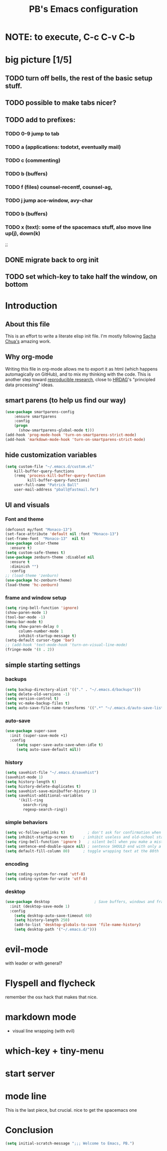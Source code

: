 # -*- mode: org -*-
# -*- coding: utf-8 -*-
#+TITLE: PB's Emacs configuration
#+OPTIONS: toc:4 h:4
#+STARTUP: hideblocks
#+STARTUP: logdone
#+STARTUP: indent
#+STARTUP: showstars
#+STARTUP: showall
#+PROPERTY:  eval yes
#+PROPERTY: header-args :results silent

* NOTE: to execute, C-c C-v C-b 

* big picture [1/5]
** TODO turn off bells, the rest of the basic setup stuff. 
** TODO possible to make tabs nicer? 
** TODO add to prefixes:
*** TODO 0-9 jump to tab 
*** TODO a (applications: todotxt, eventually mail)
*** TODO c (commenting)
*** TODO b (buffers) 
*** TODO f (files) counsel-recentf, counsel-ag,
*** TODO j jump ace-window, avy-char
*** TODO b (buffers)
*** TODO x (text): some of the spacemacs stuff, also move line up(j), down(k)
;;   
** DONE migrate back to org init
CLOSED: [2016-12-31 Sat 09:28]
** TODO set which-key to take half the window, on bottom 

* Introduction
** About this file
   :PROPERTIES:
   :CUSTOM_ID: babel-init
   :END:      
<<babel-init>>

This is an effort to write a literate elisp init file. I'm mostly following [[http://pages.sachachua.com/.emacs.d/Sacha.html%5D%5D%20amazing%20work.%20%0A%0A*%20Introduction][Sacha Chua's]] amazing work.

** Why org-mode

Writing this file in org-mode allows me to export it as html (which happens automagically on GitHub), and to mix my thinking with the code. This is another step toward [[http://reproducibleresearch.net][reproducible research]], close to [[https://hrdag.org][HRDAG]]'s "principled data processing" ideas.

** smart parens (to help us find our way)
#+begin_src emacs-lisp 
(use-package smartparens-config
    :ensure smartparens
    :config
    (progn
      (show-smartparens-global-mode t)))
(add-hook 'prog-mode-hook 'turn-on-smartparens-strict-mode)
(add-hook 'markdown-mode-hook 'turn-on-smartparens-strict-mode)
#+end_src 

** hide customization variables
#+begin_src emacs-lisp
  (setq custom-file "~/.emacs.d/custom.el"
 	  kill-buffer-query-functions
 	  (remq 'process-kill-buffer-query-function
 			kill-buffer-query-functions)
 	  user-full-name "Patrick Ball"
 	  user-mail-address "pball@fastmail.fm")
#+end_src

** UI and visuals 
*** Font and theme
#+begin_src emacs-lisp
(defconst my/font "Monaco-13")
(set-face-attribute 'default nil :font "Monaco-13")
(set-frame-font  "Monaco-13"  nil t)
(use-package color-theme
  :ensure t)
(setq custom-safe-themes t)
(use-package zenburn-theme :disabled nil
  :ensure t
  :diminish "")
  :config
;; (load-theme 'zenburn)
(use-package hc-zenburn-theme)
(load-theme 'hc-zenburn)
#+end_src 
*** frame and window setup 
#+begin_src emacs-lisp 
(setq ring-bell-function 'ignore)
(show-paren-mode 1)
(tool-bar-mode -1)
(menu-bar-mode t)
(setq show-paren-delay 0
      column-number-mode 1
      inhibit-startup-message t)
(setq-default cursor-type 'bar)
;; (add-hook 'text-mode-hook 'turn-on-visual-line-mode)
(fringe-mode '(8 . 2))
#+end_src
** simple starting settings 
*** backups 
#+begin_src emacs-lisp
(setq backup-directory-alist '(("." . "~/.emacs.d/backups")))
(setq delete-old-versions -1)
(setq version-control t)
(setq vc-make-backup-files t)
(setq auto-save-file-name-transforms '((".*" "~/.emacs.d/auto-save-list/" t)))
#+end_src 
*** auto-save 
#+begin_src emacs-lisp
(use-package super-save 
  :init (super-save-mode +1) 
  :config 
     (setq super-save-auto-save-when-idle t)
     (setq auto-save-default nil))

#+end_src 
*** history 
#+begin_src emacs-lisp
(setq savehist-file "~/.emacs.d/savehist")
(savehist-mode 1)
(setq history-length t)
(setq history-delete-duplicates t)
(setq savehist-save-minibuffer-history 1)
(setq savehist-additional-variables
      '(kill-ring
        search-ring
        regexp-search-ring))
#+end_src 

*** simple behaviors
#+begin_src emacs-lisp
(setq vc-follow-symlinks t)          ; don't ask for confirmation when opening
(setq inhibit-startup-screen t)    ; inhibit useless and old-school startup screen
(setq ring-bell-function 'ignore )   ; silent bell when you make a mistake
(setq sentence-end-double-space nil) ; sentence SHOULD end with only a point.
(setq default-fill-column 80)      ; toggle wrapping text at the 80th
#+end_src 

*** encoding
#+begin_src emacs-lisp
(setq coding-system-for-read 'utf-8)
(setq coding-system-for-write 'utf-8)
#+end_src 

*** desktop 
#+begin_src emacs-lisp 
(use-package desktop                    ; Save buffers, windows and frames
  :init (desktop-save-mode 1)
  :config
    (setq desktop-auto-save-timeout 60)
    (setq history-length 250)
    (add-to-list 'desktop-globals-to-save 'file-name-history)
    (setq desktop-path '("~/.emacs.d/")))
#+end_src 


* evil-mode 
with leader or with general?

* Flyspell and flycheck 
remember the osx hack that makes that nice.

* markdown mode 
- visual line wrapping (with evil)

* which-key + tiny-menu 

* start server 

* mode line 
This is the last piece, but crucial. nice to get the spacemacs one
* Conclusion 
#+begin_src emacs-lisp
(setq initial-scratch-message ";;; Welcome to Emacs, PB.") 
#+end_src
